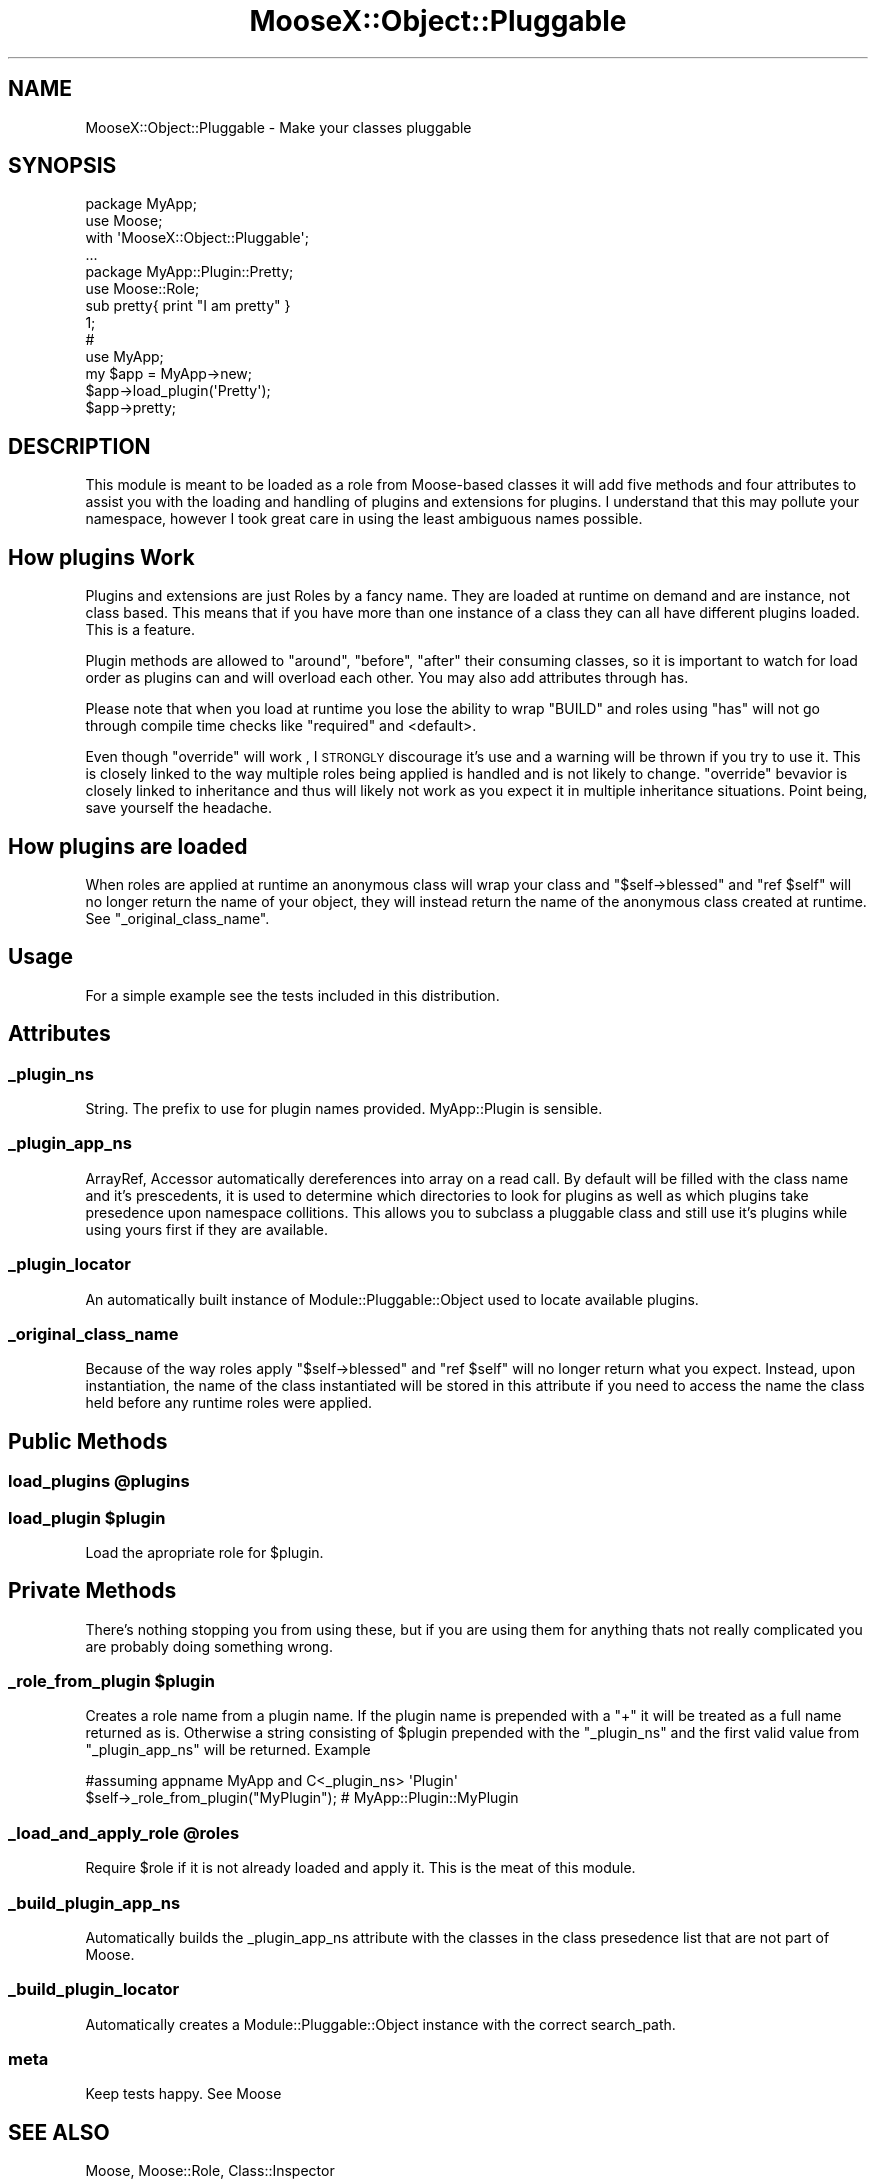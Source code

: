 .\" Automatically generated by Pod::Man 2.23 (Pod::Simple 3.14)
.\"
.\" Standard preamble:
.\" ========================================================================
.de Sp \" Vertical space (when we can't use .PP)
.if t .sp .5v
.if n .sp
..
.de Vb \" Begin verbatim text
.ft CW
.nf
.ne \\$1
..
.de Ve \" End verbatim text
.ft R
.fi
..
.\" Set up some character translations and predefined strings.  \*(-- will
.\" give an unbreakable dash, \*(PI will give pi, \*(L" will give a left
.\" double quote, and \*(R" will give a right double quote.  \*(C+ will
.\" give a nicer C++.  Capital omega is used to do unbreakable dashes and
.\" therefore won't be available.  \*(C` and \*(C' expand to `' in nroff,
.\" nothing in troff, for use with C<>.
.tr \(*W-
.ds C+ C\v'-.1v'\h'-1p'\s-2+\h'-1p'+\s0\v'.1v'\h'-1p'
.ie n \{\
.    ds -- \(*W-
.    ds PI pi
.    if (\n(.H=4u)&(1m=24u) .ds -- \(*W\h'-12u'\(*W\h'-12u'-\" diablo 10 pitch
.    if (\n(.H=4u)&(1m=20u) .ds -- \(*W\h'-12u'\(*W\h'-8u'-\"  diablo 12 pitch
.    ds L" ""
.    ds R" ""
.    ds C` ""
.    ds C' ""
'br\}
.el\{\
.    ds -- \|\(em\|
.    ds PI \(*p
.    ds L" ``
.    ds R" ''
'br\}
.\"
.\" Escape single quotes in literal strings from groff's Unicode transform.
.ie \n(.g .ds Aq \(aq
.el       .ds Aq '
.\"
.\" If the F register is turned on, we'll generate index entries on stderr for
.\" titles (.TH), headers (.SH), subsections (.SS), items (.Ip), and index
.\" entries marked with X<> in POD.  Of course, you'll have to process the
.\" output yourself in some meaningful fashion.
.ie \nF \{\
.    de IX
.    tm Index:\\$1\t\\n%\t"\\$2"
..
.    nr % 0
.    rr F
.\}
.el \{\
.    de IX
..
.\}
.\"
.\" Accent mark definitions (@(#)ms.acc 1.5 88/02/08 SMI; from UCB 4.2).
.\" Fear.  Run.  Save yourself.  No user-serviceable parts.
.    \" fudge factors for nroff and troff
.if n \{\
.    ds #H 0
.    ds #V .8m
.    ds #F .3m
.    ds #[ \f1
.    ds #] \fP
.\}
.if t \{\
.    ds #H ((1u-(\\\\n(.fu%2u))*.13m)
.    ds #V .6m
.    ds #F 0
.    ds #[ \&
.    ds #] \&
.\}
.    \" simple accents for nroff and troff
.if n \{\
.    ds ' \&
.    ds ` \&
.    ds ^ \&
.    ds , \&
.    ds ~ ~
.    ds /
.\}
.if t \{\
.    ds ' \\k:\h'-(\\n(.wu*8/10-\*(#H)'\'\h"|\\n:u"
.    ds ` \\k:\h'-(\\n(.wu*8/10-\*(#H)'\`\h'|\\n:u'
.    ds ^ \\k:\h'-(\\n(.wu*10/11-\*(#H)'^\h'|\\n:u'
.    ds , \\k:\h'-(\\n(.wu*8/10)',\h'|\\n:u'
.    ds ~ \\k:\h'-(\\n(.wu-\*(#H-.1m)'~\h'|\\n:u'
.    ds / \\k:\h'-(\\n(.wu*8/10-\*(#H)'\z\(sl\h'|\\n:u'
.\}
.    \" troff and (daisy-wheel) nroff accents
.ds : \\k:\h'-(\\n(.wu*8/10-\*(#H+.1m+\*(#F)'\v'-\*(#V'\z.\h'.2m+\*(#F'.\h'|\\n:u'\v'\*(#V'
.ds 8 \h'\*(#H'\(*b\h'-\*(#H'
.ds o \\k:\h'-(\\n(.wu+\w'\(de'u-\*(#H)/2u'\v'-.3n'\*(#[\z\(de\v'.3n'\h'|\\n:u'\*(#]
.ds d- \h'\*(#H'\(pd\h'-\w'~'u'\v'-.25m'\f2\(hy\fP\v'.25m'\h'-\*(#H'
.ds D- D\\k:\h'-\w'D'u'\v'-.11m'\z\(hy\v'.11m'\h'|\\n:u'
.ds th \*(#[\v'.3m'\s+1I\s-1\v'-.3m'\h'-(\w'I'u*2/3)'\s-1o\s+1\*(#]
.ds Th \*(#[\s+2I\s-2\h'-\w'I'u*3/5'\v'-.3m'o\v'.3m'\*(#]
.ds ae a\h'-(\w'a'u*4/10)'e
.ds Ae A\h'-(\w'A'u*4/10)'E
.    \" corrections for vroff
.if v .ds ~ \\k:\h'-(\\n(.wu*9/10-\*(#H)'\s-2\u~\d\s+2\h'|\\n:u'
.if v .ds ^ \\k:\h'-(\\n(.wu*10/11-\*(#H)'\v'-.4m'^\v'.4m'\h'|\\n:u'
.    \" for low resolution devices (crt and lpr)
.if \n(.H>23 .if \n(.V>19 \
\{\
.    ds : e
.    ds 8 ss
.    ds o a
.    ds d- d\h'-1'\(ga
.    ds D- D\h'-1'\(hy
.    ds th \o'bp'
.    ds Th \o'LP'
.    ds ae ae
.    ds Ae AE
.\}
.rm #[ #] #H #V #F C
.\" ========================================================================
.\"
.IX Title "MooseX::Object::Pluggable 3"
.TH MooseX::Object::Pluggable 3 "2009-04-27" "perl v5.12.3" "User Contributed Perl Documentation"
.\" For nroff, turn off justification.  Always turn off hyphenation; it makes
.\" way too many mistakes in technical documents.
.if n .ad l
.nh
.SH "NAME"
.Vb 1
\&    MooseX::Object::Pluggable \- Make your classes pluggable
.Ve
.SH "SYNOPSIS"
.IX Header "SYNOPSIS"
.Vb 2
\&    package MyApp;
\&    use Moose;
\&
\&    with \*(AqMooseX::Object::Pluggable\*(Aq;
\&
\&    ...
\&
\&    package MyApp::Plugin::Pretty;
\&    use Moose::Role;
\&
\&    sub pretty{ print "I am pretty" }
\&
\&    1;
\&
\&    #
\&    use MyApp;
\&    my $app = MyApp\->new;
\&    $app\->load_plugin(\*(AqPretty\*(Aq);
\&    $app\->pretty;
.Ve
.SH "DESCRIPTION"
.IX Header "DESCRIPTION"
This module is meant to be loaded as a role from Moose-based classes
it will add five methods and four attributes to assist you with the loading
and handling of plugins and extensions for plugins. I understand that this may
pollute your namespace, however I took great care in using the least ambiguous
names possible.
.SH "How plugins Work"
.IX Header "How plugins Work"
Plugins and extensions are just Roles by a fancy name. They are loaded at runtime
on demand and are instance, not class based. This means that if you have more than
one instance of a class they can all have different plugins loaded. This is a feature.
.PP
Plugin methods are allowed to \f(CW\*(C`around\*(C'\fR, \f(CW\*(C`before\*(C'\fR, \f(CW\*(C`after\*(C'\fR
their consuming classes, so it is important to watch for load order as plugins can
and will overload each other. You may also add attributes through has.
.PP
Please note that when you load at runtime you lose the ability to wrap \f(CW\*(C`BUILD\*(C'\fR
and roles using \f(CW\*(C`has\*(C'\fR will not go through compile time checks like \f(CW\*(C`required\*(C'\fR
and <default>.
.PP
Even though \f(CW\*(C`override\*(C'\fR will work , I \s-1STRONGLY\s0 discourage it's use
and a warning will be thrown if you try to use it.
This is closely linked to the way multiple roles being applied is handled and is not
likely to change. \f(CW\*(C`override\*(C'\fR bevavior is closely linked to inheritance and thus will
likely not work as you expect it in multiple inheritance situations. Point being,
save yourself the headache.
.SH "How plugins are loaded"
.IX Header "How plugins are loaded"
When roles are applied at runtime an anonymous class will wrap your class and
\&\f(CW\*(C`$self\->blessed\*(C'\fR and \f(CW\*(C`ref $self\*(C'\fR will no longer return the name of your object,
they will instead return the name of the anonymous class created at runtime.
See \f(CW\*(C`_original_class_name\*(C'\fR.
.SH "Usage"
.IX Header "Usage"
For a simple example see the tests included in this distribution.
.SH "Attributes"
.IX Header "Attributes"
.SS "_plugin_ns"
.IX Subsection "_plugin_ns"
String. The prefix to use for plugin names provided. MyApp::Plugin is sensible.
.SS "_plugin_app_ns"
.IX Subsection "_plugin_app_ns"
ArrayRef, Accessor automatically dereferences into array on a read call.
By default will be filled with the class name and it's prescedents, it is used
to determine which directories to look for plugins as well as which plugins
take presedence upon namespace collitions. This allows you to subclass a pluggable
class and still use it's plugins while using yours first if they are available.
.SS "_plugin_locator"
.IX Subsection "_plugin_locator"
An automatically built instance of Module::Pluggable::Object used to locate
available plugins.
.SS "_original_class_name"
.IX Subsection "_original_class_name"
Because of the way roles apply \f(CW\*(C`$self\->blessed\*(C'\fR and \f(CW\*(C`ref $self\*(C'\fR will
no longer return what you expect. Instead, upon instantiation, the name of the
class instantiated will be stored in this attribute if you need to access the
name the class held before any runtime roles were applied.
.SH "Public Methods"
.IX Header "Public Methods"
.ie n .SS "load_plugins @plugins"
.el .SS "load_plugins \f(CW@plugins\fP"
.IX Subsection "load_plugins @plugins"
.ie n .SS "load_plugin $plugin"
.el .SS "load_plugin \f(CW$plugin\fP"
.IX Subsection "load_plugin $plugin"
Load the apropriate role for \f(CW$plugin\fR.
.SH "Private Methods"
.IX Header "Private Methods"
There's nothing stopping you from using these, but if you are using them
for anything thats not really complicated you are probably doing
something wrong.
.ie n .SS "_role_from_plugin $plugin"
.el .SS "_role_from_plugin \f(CW$plugin\fP"
.IX Subsection "_role_from_plugin $plugin"
Creates a role name from a plugin name. If the plugin name is prepended
with a \f(CW\*(C`+\*(C'\fR it will be treated as a full name returned as is. Otherwise
a string consisting of \f(CW$plugin\fR  prepended with the \f(CW\*(C`_plugin_ns\*(C'\fR
and the first valid value from \f(CW\*(C`_plugin_app_ns\*(C'\fR will be returned. Example
.PP
.Vb 2
\&   #assuming appname MyApp and C<_plugin_ns> \*(AqPlugin\*(Aq
\&   $self\->_role_from_plugin("MyPlugin"); # MyApp::Plugin::MyPlugin
.Ve
.ie n .SS "_load_and_apply_role @roles"
.el .SS "_load_and_apply_role \f(CW@roles\fP"
.IX Subsection "_load_and_apply_role @roles"
Require \f(CW$role\fR if it is not already loaded and apply it. This is
the meat of this module.
.SS "_build_plugin_app_ns"
.IX Subsection "_build_plugin_app_ns"
Automatically builds the _plugin_app_ns attribute with the classes in the
class presedence list that are not part of Moose.
.SS "_build_plugin_locator"
.IX Subsection "_build_plugin_locator"
Automatically creates a Module::Pluggable::Object instance with the correct
search_path.
.SS "meta"
.IX Subsection "meta"
Keep tests happy. See Moose
.SH "SEE ALSO"
.IX Header "SEE ALSO"
Moose, Moose::Role, Class::Inspector
.SH "AUTHOR"
.IX Header "AUTHOR"
Guillermo Roditi, <groditi@cpan.org>
.SH "BUGS"
.IX Header "BUGS"
Holler?
.PP
Please report any bugs or feature requests to
\&\f(CW\*(C`bug\-moosex\-object\-pluggable at rt.cpan.org\*(C'\fR, or through the web interface at
http://rt.cpan.org/NoAuth/ReportBug.html?Queue=MooseX\-Object\-Pluggable <http://rt.cpan.org/NoAuth/ReportBug.html?Queue=MooseX-Object-Pluggable>.
I will be notified, and then you'll automatically be notified of progress on
your bug as I make changes.
.SH "SUPPORT"
.IX Header "SUPPORT"
You can find documentation for this module with the perldoc command.
.PP
.Vb 1
\&    perldoc MooseX\-Object\-Pluggable
.Ve
.PP
You can also look for information at:
.IP "\(bu" 4
AnnoCPAN: Annotated \s-1CPAN\s0 documentation
.Sp
http://annocpan.org/dist/MooseX\-Object\-Pluggable <http://annocpan.org/dist/MooseX-Object-Pluggable>
.IP "\(bu" 4
\&\s-1CPAN\s0 Ratings
.Sp
http://cpanratings.perl.org/d/MooseX\-Object\-Pluggable <http://cpanratings.perl.org/d/MooseX-Object-Pluggable>
.IP "\(bu" 4
\&\s-1RT:\s0 \s-1CPAN\s0's request tracker
.Sp
http://rt.cpan.org/NoAuth/Bugs.html?Dist=MooseX\-Object\-Pluggable <http://rt.cpan.org/NoAuth/Bugs.html?Dist=MooseX-Object-Pluggable>
.IP "\(bu" 4
Search \s-1CPAN\s0
.Sp
http://search.cpan.org/dist/MooseX\-Object\-Pluggable <http://search.cpan.org/dist/MooseX-Object-Pluggable>
.SH "ACKNOWLEDGEMENTS"
.IX Header "ACKNOWLEDGEMENTS"
.IP "#Moose \- Huge number of questions" 4
.IX Item "#Moose - Huge number of questions"
.PD 0
.IP "Matt S Trout <mst@shadowcatsystems.co.uk> \- ideas / planning." 4
.IX Item "Matt S Trout <mst@shadowcatsystems.co.uk> - ideas / planning."
.IP "Stevan Little \- \s-1EVERYTHING\s0. Without him this would have never happened." 4
.IX Item "Stevan Little - EVERYTHING. Without him this would have never happened."
.IP "Shawn M Moore \- bugfixes" 4
.IX Item "Shawn M Moore - bugfixes"
.PD
.SH "COPYRIGHT"
.IX Header "COPYRIGHT"
Copyright 2007 Guillermo Roditi.  All Rights Reserved.  This is
free software; you may redistribute it and/or modify it under the same
terms as Perl itself.
